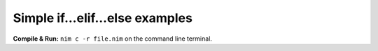 Simple if...elif...else examples
================================


**Compile & Run:** ``nim c -r file.nim`` on the command line terminal.
